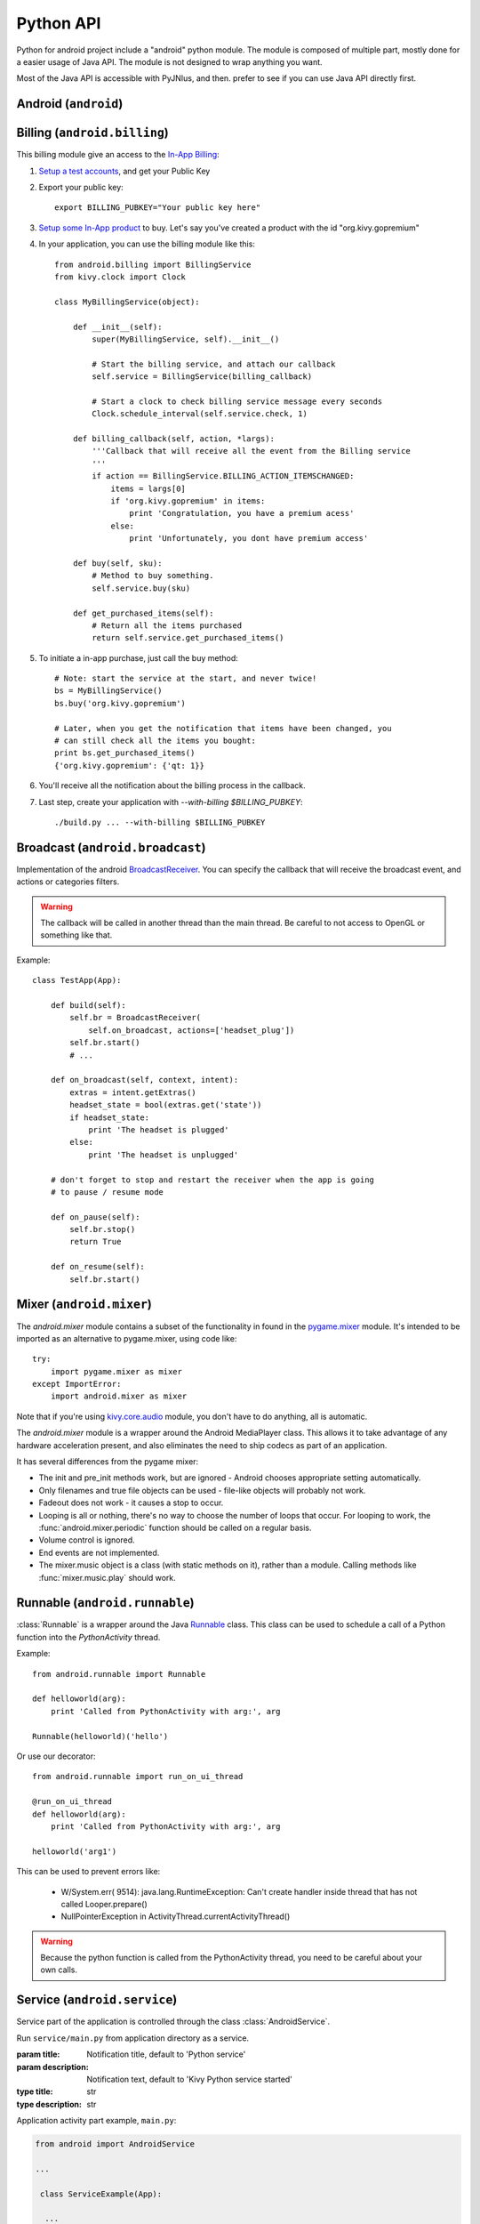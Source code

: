 Python API
==========

Python for android project include a "android" python module. The module is
composed of multiple part, mostly done for a easier usage of Java API.  The
module is not designed to wrap anything you want.

Most of the Java API is accessible with PyJNIus, and then. prefer to see if you
can use Java API directly first.


Android (``android``)
---------------------

.. module:: android

.. function:: check_pause()

    This should be called on a regular basis to check to see if Android
    expects the game to pause. If it return true, the game should call
    :func:`android.wait_for_resume()`, after persisting its state as necessary.

.. function:: wait_for_resume()

    This function should be called after :func:`android.check_pause()` returns
    true. It does not return until Android has resumed from the pause. While in
    this function, Android may kill a game without further notice.

.. function:: map_key(keycode, keysym)

    This maps between an android keycode and a python keysym. The android
    keycodes are available as constants in the android module.


Billing (``android.billing``)
-----------------------------

.. module:: android.billing

This billing module give an access to the `In-App Billing <http://developer.android.com/guide/google/play/billing/billing_overview.html>`_:

#. `Setup a test accounts <http://developer.android.com/guide/google/play/billing/billing_admin.html#billing-testing-setup>`_, and get your Public Key
#. Export your public key::

    export BILLING_PUBKEY="Your public key here"

#. `Setup some In-App product <http://developer.android.com/guide/google/play/billing/billing_admin.html>`_ to buy. Let's say you've created a product with the id "org.kivy.gopremium"

#. In your application, you can use the billing module like this::


    from android.billing import BillingService
    from kivy.clock import Clock

    class MyBillingService(object):

        def __init__(self):
            super(MyBillingService, self).__init__()

            # Start the billing service, and attach our callback
            self.service = BillingService(billing_callback)

            # Start a clock to check billing service message every seconds
            Clock.schedule_interval(self.service.check, 1)

        def billing_callback(self, action, *largs):
            '''Callback that will receive all the event from the Billing service
            '''
            if action == BillingService.BILLING_ACTION_ITEMSCHANGED:
                items = largs[0]
                if 'org.kivy.gopremium' in items:
                    print 'Congratulation, you have a premium acess'
                else:
                    print 'Unfortunately, you dont have premium access'

        def buy(self, sku):
            # Method to buy something.
            self.service.buy(sku)

        def get_purchased_items(self):
            # Return all the items purchased
            return self.service.get_purchased_items()

#. To initiate a in-app purchase, just call the buy method::

    # Note: start the service at the start, and never twice!
    bs = MyBillingService()
    bs.buy('org.kivy.gopremium')

    # Later, when you get the notification that items have been changed, you
    # can still check all the items you bought:
    print bs.get_purchased_items()
    {'org.kivy.gopremium': {'qt: 1}}

#. You'll receive all the notification about the billing process in the callback.

#. Last step, create your application with `--with-billing $BILLING_PUBKEY`::

    ./build.py ... --with-billing $BILLING_PUBKEY


Broadcast (``android.broadcast``)
---------------------------------

.. module:: android.broadcast

Implementation of the android `BroadcastReceiver
<http://developer.android.com/reference/android/content/BroadcastReceiver.html>`_.
You can specify the callback that will receive the broadcast event, and actions
or categories filters.

.. class:: BroadcastReceiver

    .. warning::

        The callback will be called in another thread than the main thread. Be
        careful to not access to OpenGL or something like that.

    .. method:: __init__(callback, actions=None, categories=None)

        :param callback: function or method that will receive the event. Will
                         receive the context and intent as argument.
        :param actions: list of strings that represent an action.
        :param categories: list of strings that represent a category.

        For actions and categories, the string must be in lower case, without the prefix::

            # In java: Intent.ACTION_HEADSET_PLUG
            # In python: 'headset_plug'

    .. method:: start()

        Register the receiver with all the actions and categories, and start
        handling events.

    .. method:: stop()

        Unregister the receiver with all the actions and categories, and stop
        handling events.

Example::

    class TestApp(App):

        def build(self):
            self.br = BroadcastReceiver(
                self.on_broadcast, actions=['headset_plug'])
            self.br.start()
            # ...

        def on_broadcast(self, context, intent):
            extras = intent.getExtras()
            headset_state = bool(extras.get('state'))
            if headset_state:
                print 'The headset is plugged'
            else:
                print 'The headset is unplugged'

        # don't forget to stop and restart the receiver when the app is going
        # to pause / resume mode

        def on_pause(self):
            self.br.stop()
            return True

        def on_resume(self):
            self.br.start()


Mixer (``android.mixer``)
-------------------------

.. module:: android.mixer

The `android.mixer` module contains a subset of the functionality in found
in the `pygame.mixer <http://www.pygame.org/docs/ref/mixer.html>`_ module. It's
intended to be imported as an alternative to pygame.mixer, using code like: ::

   try:
       import pygame.mixer as mixer
   except ImportError:
       import android.mixer as mixer

Note that if you're using `kivy.core.audio
<http://kivy.org/docs/api-kivy.core.audio.html>`_ module, you don't have to do
anything, all is automatic.

The `android.mixer` module is a wrapper around the Android MediaPlayer
class. This allows it to take advantage of any hardware acceleration
present, and also eliminates the need to ship codecs as part of an
application.

It has several differences from the pygame mixer:

* The init and pre_init methods work, but are ignored - Android chooses
  appropriate setting automatically.

* Only filenames and true file objects can be used - file-like objects
  will probably not work.

* Fadeout does not work - it causes a stop to occur.

* Looping is all or nothing, there's no way to choose the number of
  loops that occur. For looping to work, the
  :func:`android.mixer.periodic` function should be called on a
  regular basis.

* Volume control is ignored.

* End events are not implemented.

* The mixer.music object is a class (with static methods on it),
  rather than a module. Calling methods like :func:`mixer.music.play`
  should work.


Runnable (``android.runnable``)
-------------------------------

.. module:: android.runnable

:class:`Runnable` is a wrapper around the Java `Runnable
<http://developer.android.com/reference/java/lang/Runnable.html>`_ class. This
class can be used to schedule a call of a Python function into the
`PythonActivity` thread.

Example::

    from android.runnable import Runnable

    def helloworld(arg):
        print 'Called from PythonActivity with arg:', arg

    Runnable(helloworld)('hello')

Or use our decorator::

    from android.runnable import run_on_ui_thread

    @run_on_ui_thread
    def helloworld(arg):
        print 'Called from PythonActivity with arg:', arg

    helloworld('arg1')


This can be used to prevent errors like:

    - W/System.err( 9514): java.lang.RuntimeException: Can't create handler
      inside thread that has not called Looper.prepare()
    - NullPointerException in ActivityThread.currentActivityThread()

.. warning::

    Because the python function is called from the PythonActivity thread, you
    need to be careful about your own calls.



Service (``android.service``)
-----------------------------

Service part of the application is controlled through the class :class:`AndroidService`.

.. module:: android.service

.. class:: AndroidService(title, description)

    Run ``service/main.py`` from application directory as a service.

    :param title: Notification title, default to 'Python service'
    :param description: Notification text, default to 'Kivy Python service started'
    :type title: str
    :type description: str

    .. method:: start(arg)

        Start the service.

        :param arg: Argument to pass to a service, through environment variable
                    ``PYTHON_SERVICE_ARGUMENT``, default to ''
        :type arg: str

    .. method:: stop()

        Stop the service.

Application activity part example, ``main.py``:

.. code-block:: python

  from android import AndroidService

  ...

   class ServiceExample(App):

    ...

       def start_service(self):
           self.service = AndroidService('Sevice example', 'service is running')
           self.service.start('Hello From Service')

       def stop_service(self):
           self.service.stop()

Application service part example, ``service/main.py``:

.. code-block:: python

   import os
   import time

   # get the argument passed
   arg = os.getenv('PYTHON_SERVICE_ARGUMENT')

   while True:
       # this will print 'Hello From Service' continually, even when application is switched
       print arg
       time.sleep(1)

